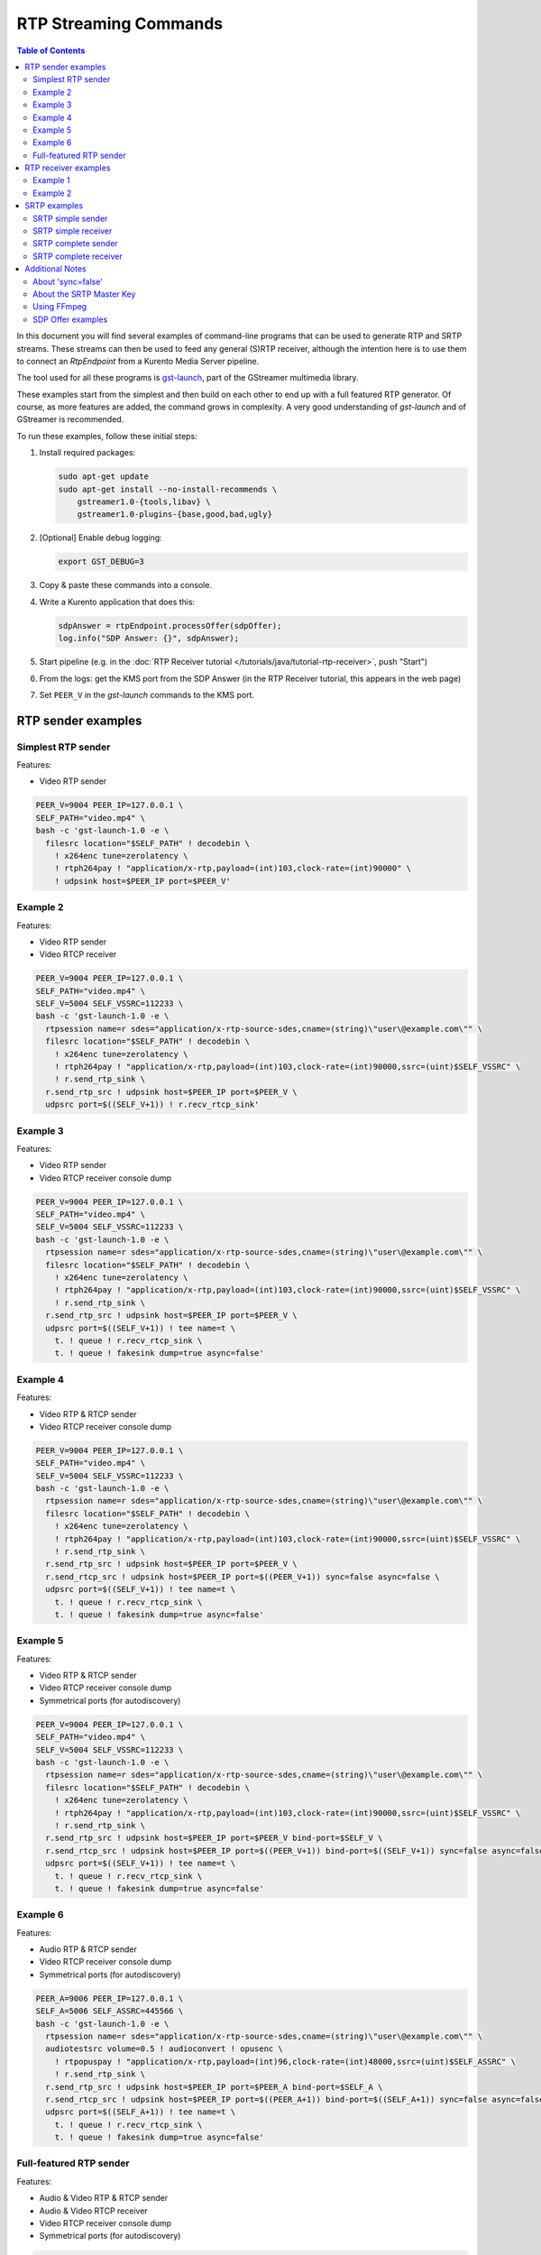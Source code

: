 ======================
RTP Streaming Commands
======================

.. contents:: Table of Contents

In this document you will find several examples of command-line programs that can be used to generate RTP and SRTP streams. These streams can then be used to feed any general (S)RTP receiver, although the intention here is to use them to connect an *RtpEndpoint* from a Kurento Media Server pipeline.

The tool used for all these programs is `gst-launch <https://gstreamer.freedesktop.org/documentation/tools/gst-launch.html>`__, part of the GStreamer multimedia library.

These examples start from the simplest and then build on each other to end up with a full featured RTP generator. Of course, as more features are added, the command grows in complexity. A very good understanding of *gst-launch* and of GStreamer is recommended.

To run these examples, follow these initial steps:

1. Install required packages:

   .. code-block:: text

      sudo apt-get update
      sudo apt-get install --no-install-recommends \
          gstreamer1.0-{tools,libav} \
          gstreamer1.0-plugins-{base,good,bad,ugly}

2. [Optional] Enable debug logging:

   .. code-block:: text

      export GST_DEBUG=3

3. Copy & paste these commands into a console.

4. Write a Kurento application that does this:

   .. code-block:: text

      sdpAnswer = rtpEndpoint.processOffer(sdpOffer);
      log.info("SDP Answer: {}", sdpAnswer);

5. Start pipeline (e.g. in the :doc:`RTP Receiver tutorial </tutorials/java/tutorial-rtp-receiver>`, push "Start")
6. From the logs: get the KMS port from the SDP Answer (in the RTP Receiver tutorial, this appears in the web page)
7. Set ``PEER_V`` in the *gst-launch* commands to the KMS port.



RTP sender examples
===================

Simplest RTP sender
-------------------

Features:

- Video RTP sender

.. code-block:: text

    PEER_V=9004 PEER_IP=127.0.0.1 \
    SELF_PATH="video.mp4" \
    bash -c 'gst-launch-1.0 -e \
      filesrc location="$SELF_PATH" ! decodebin \
        ! x264enc tune=zerolatency \
        ! rtph264pay ! "application/x-rtp,payload=(int)103,clock-rate=(int)90000" \
        ! udpsink host=$PEER_IP port=$PEER_V'



Example 2
---------

Features:

- Video RTP sender
- Video RTCP receiver

.. code-block:: text

    PEER_V=9004 PEER_IP=127.0.0.1 \
    SELF_PATH="video.mp4" \
    SELF_V=5004 SELF_VSSRC=112233 \
    bash -c 'gst-launch-1.0 -e \
      rtpsession name=r sdes="application/x-rtp-source-sdes,cname=(string)\"user\@example.com\"" \
      filesrc location="$SELF_PATH" ! decodebin \
        ! x264enc tune=zerolatency \
        ! rtph264pay ! "application/x-rtp,payload=(int)103,clock-rate=(int)90000,ssrc=(uint)$SELF_VSSRC" \
        ! r.send_rtp_sink \
      r.send_rtp_src ! udpsink host=$PEER_IP port=$PEER_V \
      udpsrc port=$((SELF_V+1)) ! r.recv_rtcp_sink'



Example 3
---------

Features:

- Video RTP sender
- Video RTCP receiver console dump

.. code-block:: text

    PEER_V=9004 PEER_IP=127.0.0.1 \
    SELF_PATH="video.mp4" \
    SELF_V=5004 SELF_VSSRC=112233 \
    bash -c 'gst-launch-1.0 -e \
      rtpsession name=r sdes="application/x-rtp-source-sdes,cname=(string)\"user\@example.com\"" \
      filesrc location="$SELF_PATH" ! decodebin \
        ! x264enc tune=zerolatency \
        ! rtph264pay ! "application/x-rtp,payload=(int)103,clock-rate=(int)90000,ssrc=(uint)$SELF_VSSRC" \
        ! r.send_rtp_sink \
      r.send_rtp_src ! udpsink host=$PEER_IP port=$PEER_V \
      udpsrc port=$((SELF_V+1)) ! tee name=t \
        t. ! queue ! r.recv_rtcp_sink \
        t. ! queue ! fakesink dump=true async=false'



Example 4
---------

Features:

- Video RTP & RTCP sender
- Video RTCP receiver console dump

.. code-block:: text

    PEER_V=9004 PEER_IP=127.0.0.1 \
    SELF_PATH="video.mp4" \
    SELF_V=5004 SELF_VSSRC=112233 \
    bash -c 'gst-launch-1.0 -e \
      rtpsession name=r sdes="application/x-rtp-source-sdes,cname=(string)\"user\@example.com\"" \
      filesrc location="$SELF_PATH" ! decodebin \
        ! x264enc tune=zerolatency \
        ! rtph264pay ! "application/x-rtp,payload=(int)103,clock-rate=(int)90000,ssrc=(uint)$SELF_VSSRC" \
        ! r.send_rtp_sink \
      r.send_rtp_src ! udpsink host=$PEER_IP port=$PEER_V \
      r.send_rtcp_src ! udpsink host=$PEER_IP port=$((PEER_V+1)) sync=false async=false \
      udpsrc port=$((SELF_V+1)) ! tee name=t \
        t. ! queue ! r.recv_rtcp_sink \
        t. ! queue ! fakesink dump=true async=false'



Example 5
---------

Features:

- Video RTP & RTCP sender
- Video RTCP receiver console dump
- Symmetrical ports (for autodiscovery)

.. code-block:: text

    PEER_V=9004 PEER_IP=127.0.0.1 \
    SELF_PATH="video.mp4" \
    SELF_V=5004 SELF_VSSRC=112233 \
    bash -c 'gst-launch-1.0 -e \
      rtpsession name=r sdes="application/x-rtp-source-sdes,cname=(string)\"user\@example.com\"" \
      filesrc location="$SELF_PATH" ! decodebin \
        ! x264enc tune=zerolatency \
        ! rtph264pay ! "application/x-rtp,payload=(int)103,clock-rate=(int)90000,ssrc=(uint)$SELF_VSSRC" \
        ! r.send_rtp_sink \
      r.send_rtp_src ! udpsink host=$PEER_IP port=$PEER_V bind-port=$SELF_V \
      r.send_rtcp_src ! udpsink host=$PEER_IP port=$((PEER_V+1)) bind-port=$((SELF_V+1)) sync=false async=false \
      udpsrc port=$((SELF_V+1)) ! tee name=t \
        t. ! queue ! r.recv_rtcp_sink \
        t. ! queue ! fakesink dump=true async=false'



Example 6
---------

Features:

- Audio RTP & RTCP sender
- Video RTCP receiver console dump
- Symmetrical ports (for autodiscovery)

.. code-block:: text

    PEER_A=9006 PEER_IP=127.0.0.1 \
    SELF_A=5006 SELF_ASSRC=445566 \
    bash -c 'gst-launch-1.0 -e \
      rtpsession name=r sdes="application/x-rtp-source-sdes,cname=(string)\"user\@example.com\"" \
      audiotestsrc volume=0.5 ! audioconvert ! opusenc \
        ! rtpopuspay ! "application/x-rtp,payload=(int)96,clock-rate=(int)48000,ssrc=(uint)$SELF_ASSRC" \
        ! r.send_rtp_sink \
      r.send_rtp_src ! udpsink host=$PEER_IP port=$PEER_A bind-port=$SELF_A \
      r.send_rtcp_src ! udpsink host=$PEER_IP port=$((PEER_A+1)) bind-port=$((SELF_A+1)) sync=false async=false \
      udpsrc port=$((SELF_A+1)) ! tee name=t \
        t. ! queue ! r.recv_rtcp_sink \
        t. ! queue ! fakesink dump=true async=false'



Full-featured RTP sender
------------------------

Features:

- Audio & Video RTP & RTCP sender
- Audio & Video RTCP receiver
- Video RTCP receiver console dump
- Symmetrical ports (for autodiscovery)

.. code-block:: text

    PEER_A=9006 PEER_V=9004 PEER_IP=127.0.0.1 \
    SELF_PATH="video.mp4" \
    SELF_A=5006 SELF_ASSRC=445566 \
    SELF_V=5004 SELF_VSSRC=112233 \
    bash -c 'gst-launch-1.0 -e \
      rtpbin name=r sdes="application/x-rtp-source-sdes,cname=(string)\"user\@example.com\"" \
      filesrc location="$SELF_PATH" ! decodebin name=d \
      d. ! queue ! audioconvert ! opusenc \
        ! rtpopuspay ! "application/x-rtp,payload=(int)96,clock-rate=(int)48000,ssrc=(uint)$SELF_ASSRC" \
        ! r.send_rtp_sink_0 \
      d. ! queue ! videoconvert ! x264enc tune=zerolatency \
        ! rtph264pay ! "application/x-rtp,payload=(int)103,clock-rate=(int)90000,ssrc=(uint)$SELF_VSSRC" \
        ! r.send_rtp_sink_1 \
      r.send_rtp_src_0 ! udpsink host=$PEER_IP port=$PEER_A bind-port=$SELF_A \
      r.send_rtcp_src_0 ! udpsink host=$PEER_IP port=$((PEER_A+1)) bind-port=$((SELF_A+1)) sync=false async=false \
      udpsrc port=$((SELF_A+1)) ! r.recv_rtcp_sink_0 \
      r.send_rtp_src_1 ! udpsink host=$PEER_IP port=$PEER_V bind-port=$SELF_V \
      r.send_rtcp_src_1 ! udpsink host=$PEER_IP port=$((PEER_V+1)) bind-port=$((SELF_V+1)) sync=false async=false \
      udpsrc port=$((SELF_V+1)) ! tee name=t \
        t. ! queue ! r.recv_rtcp_sink_1 \
        t. ! queue ! fakesink dump=true async=false'



RTP receiver examples
=====================

Example 1
---------

Features:

- Video RTP & RTCP receiver
- RTCP sender

.. code-block:: text

    PEER_V=5004 PEER_IP=127.0.0.1 \
    SELF_V=9004 \
    CAPS_V="media=(string)video,clock-rate=(int)90000,encoding-name=(string)H264,payload=(int)103" \
    bash -c 'gst-launch-1.0 -e \
      rtpsession name=r sdes="application/x-rtp-source-sdes,cname=(string)\"user\@example.com\"" \
      udpsrc port=$SELF_V ! "application/x-rtp,$CAPS_V" ! r.recv_rtp_sink \
        r.recv_rtp_src ! rtph264depay ! decodebin ! autovideosink \
      udpsrc port=$((SELF_V+1)) ! r.recv_rtcp_sink \
      r.send_rtcp_src ! udpsink host=$PEER_IP port=$((PEER_V+1)) sync=false async=false'

.. note::

   RtpSession is used to handle RTCP, and it needs explicit video caps.



Example 2
---------

Features:

- Audio & Video RTP & RTCP receiver
- Video RTCP receiver console dump
- Audio & Video RTCP sender
- Symmetrical ports (for autodiscovery)

.. code-block:: text

    PEER_A=5006 PEER_ASSRC=445566 PEER_V=5004 PEER_VSSRC=112233 PEER_IP=127.0.0.1 \
    SELF_A=9006 SELF_V=9004 \
    CAPS_A="media=(string)audio,clock-rate=(int)48000,encoding-name=(string)OPUS,payload=(int)96" \
    CAPS_V="media=(string)video,clock-rate=(int)90000,encoding-name=(string)H264,payload=(int)103" \
    bash -c 'gst-launch-1.0 -e \
      rtpbin name=r sdes="application/x-rtp-source-sdes,cname=(string)\"user\@example.com\"" \
      udpsrc port=$SELF_A ! "application/x-rtp,$CAPS_A" ! r.recv_rtp_sink_0 \
        r.recv_rtp_src_0_${PEER_ASSRC}_96 ! rtpopusdepay ! decodebin ! autoaudiosink \
      udpsrc port=$((SELF_A+1)) ! r.recv_rtcp_sink_0 \
      r.send_rtcp_src_0 ! udpsink host=$PEER_IP port=$((PEER_A+1)) bind-port=$((SELF_A+1)) sync=false async=false \
      udpsrc port=$SELF_V ! "application/x-rtp,$CAPS_V" ! r.recv_rtp_sink_1 \
        r.recv_rtp_src_1_${PEER_VSSRC}_103 ! rtph264depay ! decodebin ! autovideosink \
      udpsrc port=$((SELF_V+1)) ! tee name=t \
        t. ! queue ! r.recv_rtcp_sink_1 \
        t. ! queue ! fakesink dump=true async=false \
      r.send_rtcp_src_1 ! udpsink host=$PEER_IP port=$((PEER_V+1)) bind-port=$((SELF_V+1)) sync=false async=false'



SRTP examples
=============

For the SRTP examples, you need to install the Kurento's fork of GStreamer:

.. code-block:: text

   sudo apt-get update
   sudo apt-get install --no-install-recommends \
       gstreamer1.5-{tools,libav} \
       gstreamer1.5-plugins-{base,good,bad,ugly}



SRTP simple sender
------------------

Features:

- Video SRTP sender

.. code-block:: text

    PEER_V=9004 PEER_IP=127.0.0.1 \
    SELF_PATH="$HOME/videos/bbb" \
    SELF_VSSRC=112233 \
    SELF_KEY="4142434445464748494A4B4C4D4E4F505152535455565758595A31323334" \
    bash -c 'gst-launch-1.5 -e \
      filesrc location="$SELF_PATH" ! decodebin \
        ! x264enc tune=zerolatency \
        ! rtph264pay ! "application/x-rtp,payload=(int)103,ssrc=(uint)$SELF_VSSRC" \
        ! srtpenc key="$SELF_KEY" \
          rtp-cipher="aes-128-icm" rtp-auth="hmac-sha1-80" \
          rtcp-cipher="aes-128-icm" rtcp-auth="hmac-sha1-80" \
        ! udpsink host=$PEER_IP port=$PEER_V'



SRTP simple receiver
--------------------

Features:

- Video SRTP receiver

.. code-block:: text

    PEER_VSSRC=112233 \
    PEER_KEY="4142434445464748494A4B4C4D4E4F505152535455565758595A31323334" \
    SELF_V=9004 \
    SRTP_CAPS="payload=(int)103,ssrc=(uint)$PEER_VSSRC,roc=(uint)0, \
        srtp-key=(buffer)$PEER_KEY, \
        srtp-cipher=(string)aes-128-icm,srtp-auth=(string)hmac-sha1-80, \
        srtcp-cipher=(string)aes-128-icm,srtcp-auth=(string)hmac-sha1-80" \
    bash -c 'gst-launch-1.5 -e \
      udpsrc port=$SELF_V ! "application/x-srtp,$SRTP_CAPS" ! srtpdec \
      ! rtph264depay ! decodebin ! autovideosink'

.. note::

   No RtpSession is used to handle RTCP, so no need for explicit video caps.



SRTP complete sender
--------------------

Features:

- Video SRTP & SRTCP sender
- SRTCP receiver console dump

.. code-block:: text

    PEER_V=9004 PEER_VSSRC=332211 PEER_IP=127.0.0.1 \
    PEER_KEY="343332315A595857565554535251504F4E4D4C4B4A494847464544434241" \
    SELF_PATH="$HOME/videos/bbb" \
    SELF_V=5004 SELF_VSSRC=112233 \
    SELF_KEY="4142434445464748494A4B4C4D4E4F505152535455565758595A31323334" \
    SRTP_CAPS="payload=(int)103,ssrc=(uint)$PEER_VSSRC,roc=(uint)0, \
        srtp-key=(buffer)$PEER_KEY, \
        srtp-cipher=(string)aes-128-icm,srtp-auth=(string)hmac-sha1-80, \
        srtcp-cipher=(string)aes-128-icm,srtcp-auth=(string)hmac-sha1-80" \
    bash -c 'gst-launch-1.5 -e \
      rtpsession name=r sdes="application/x-rtp-source-sdes,cname=(string)\"user\@example.com\"" \
      srtpenc name=e key="$SELF_KEY" \
        rtp-cipher="aes-128-icm" rtp-auth="hmac-sha1-80" \
        rtcp-cipher="aes-128-icm" rtcp-auth="hmac-sha1-80" \
      srtpdec name=d \
      filesrc location="$SELF_PATH" ! decodebin \
        ! x264enc tune=zerolatency \
        ! rtph264pay ! "application/x-rtp,payload=(int)103,ssrc=(uint)$SELF_VSSRC" \
        ! r.send_rtp_sink \
      r.send_rtp_src ! e.rtp_sink_0 \
        e.rtp_src_0 ! udpsink host=$PEER_IP port=$PEER_V \
      r.send_rtcp_src ! e.rtcp_sink_0 \
        e.rtcp_src_0 ! udpsink host=$PEER_IP port=$((PEER_V+1)) sync=false async=false \
      udpsrc port=$((SELF_V+1)) ! "application/x-srtcp,$SRTP_CAPS" ! d.rtcp_sink \
        d.rtcp_src ! tee name=t \
        t. ! queue ! r.recv_rtcp_sink \
        t. ! queue ! fakesink dump=true async=false'



SRTP complete receiver
----------------------

Features:

- Video SRTP & SRTCP receiver
- SRTCP sender

.. code-block:: text

    PEER_V=5004 PEER_VSSRC=112233 PEER_IP=127.0.0.1 \
    PEER_KEY="4142434445464748494A4B4C4D4E4F505152535455565758595A31323334" \
    SELF_V=9004 SELF_VSSRC=332211 \
    SELF_KEY="343332315A595857565554535251504F4E4D4C4B4A494847464544434241" \
    SRTP_CAPS="payload=(int)103,ssrc=(uint)$PEER_VSSRC,roc=(uint)0, \
        srtp-key=(buffer)$PEER_KEY, \
        srtp-cipher=(string)aes-128-icm,srtp-auth=(string)hmac-sha1-80, \
        srtcp-cipher=(string)aes-128-icm,srtcp-auth=(string)hmac-sha1-80" \
    CAPS_V="media=(string)video,clock-rate=(int)90000,encoding-name=(string)H264,payload=(int)103" \
    bash -c 'gst-launch-1.5 -e \
      rtpsession name=r sdes="application/x-rtp-source-sdes,cname=(string)\"recv\@example.com\"" \
      srtpenc name=e key="$SELF_KEY" \
        rtp-cipher="aes-128-icm" rtp-auth="hmac-sha1-80" \
        rtcp-cipher="aes-128-icm" rtcp-auth="hmac-sha1-80" \
      srtpdec name=d \
      udpsrc port=$SELF_V ! "application/x-srtp,$SRTP_CAPS" ! d.rtp_sink \
        d.rtp_src ! "application/x-rtp,$CAPS_V" ! r.recv_rtp_sink \
        r.recv_rtp_src ! rtph264depay ! decodebin ! autovideosink \
      udpsrc port=$((SELF_V+1)) ! "application/x-srtcp,$SRTP_CAPS" ! d.rtcp_sink \
        d.rtcp_src ! r.recv_rtcp_sink \
      fakesrc num-buffers=-1 sizetype=2 \
        ! "application/x-rtp,payload=(int)103,ssrc=(uint)$SELF_VSSRC" ! r.send_rtp_sink \
        r.send_rtp_src ! fakesink async=false \
      r.send_rtcp_src ! e.rtcp_sink_0 \
        e.rtcp_src_0 ! udpsink host=$PEER_IP port=$((PEER_V+1)) sync=false async=false'

.. note::

   ``fakesrc`` is used to force ``rtpsession`` to use the desired SSRC.



Additional Notes
================

These are some random and unstructured notes that don't have the same level of detail as the previous section. They are here just as a way of taking note of alternative methods or useful bits of information, but don't expect that any command from this section works at all.



About 'sync=false'
------------------

https://gstreamer.freedesktop.org/documentation/design/latency.html

Pipeline initialization is done with 3 state changes:
- NULL→READY: Underlying devices are probed to ensure they can be accessed.
- READY→PAUSED: Preroll is done, which means that an initial frame is brought from the sources and set into the sinks of the pipeline.
- PAUSED→PLAYING: Sources start generating frames, and sinks start receiving and processing them.

The "sync" property indicates whether the element is Live (sync=true) or Non-Live (sync=false).
- Live elements are synchronized against the clock, and only process data according to the established rate. The timestamps of the incoming buffers will be used to schedule the exact render time of its contents.
- Non-Live elements do not synchronize with any clock, and process data as fast as possible. The pipeline will ignore the timestamps of the video frames and it will play them as they arrive, ignoring all timing information. Note that setting "sync=false" is almost never a solution when timing-related problems occur.

The "async" property enables (async=true) or disables (async=false) the Preroll feature.
- Live sources cannot produce an initial frame until they are set to PLAYING state, so Preroll cannot be done with them on PAUSE state. If Prerolling is enabled in a Live sink, it will be set on hold waiting for that initial frame to arrive, and only then they will be able to complete the Preroll and start playing.
- Non-Live sources should be able to produce an initial frame before reaching the PLAYING state, allowing their downstream sinks to Preroll as soon as the PAUSED state is set.

For example, a video camera or an output window/screen would be Live elements; a local file would be a Non-Live element.

Since RTCP packets from the sender should be sent as soon as possible and do not participate in preroll, ``sync=false`` and ``async=false`` are configured on *udpsink*.

See: https://gstreamer.freedesktop.org/data/doc/gstreamer/head/gst-plugins-good-plugins/html/gst-plugins-good-plugins-rtpbin.html



About the SRTP Master Key
-------------------------

The SRTP Master Key is the concatenation of (key, salt). With *AES_CM_128* + *HMAC_SHA1_80*, Master Key is 30 bytes: 16 bytes key + 14 bytes salt.

Key formats:

- GStreamer (*gst-launch*): Hexadecimal.
- Kurento (*RtpEndpoint*): Plain text.
- SDP Offer/Answer: Base64.

Use this website to convert between formats: http://tomeko.net/online_tools/hex_to_base64.php

Encryption key used by the **sender** examples:

- ASCII: ``ABCDEFGHIJKLMNOPQRSTUVWXYZ1234``.
- In Hex: ``4142434445464748494A4B4C4D4E4F505152535455565758595A31323334``.
- In Base64: ``QUJDREVGR0hJSktMTU5PUFFSU1RVVldYWVoxMjM0``.

Encryption key used by the **receiver** examples:

- ASCII: ``4321ZYXWVUTSRQPONMLKJIHGFEDCBA``.
- In Hex: ``343332315A595857565554535251504F4E4D4C4B4A494847464544434241``.
- In Base64: ``NDMyMVpZWFdWVVRTUlFQT05NTEtKSUhHRkVEQ0JB``.



Using FFmpeg
------------

It should be possible to use FFmpeg to send or receive RTP streams; just make sure that all stream details match between the SDP negotiation and the actual encoded stream. For example: reception ports, Payload Type, encoding settings, etc.

This command is a good starting point to send RTP:

.. code-block:: text

   ffmpeg -re -i "video.mp4" -c:v libx264 -tune zerolatency -payload_type 103 \
     -an -f rtp rtp://IP:PORT

Note that Payload Type is **103** in these and all other examples, because that's the number used in the SDP Offer sent to the *RtpEndpoint* in Kurento. You could use any other number, just make sure that it gets used consistently in both SDP Offer and RTP sender program.



SDP Offer examples
------------------

Some examples of the SDP Offer that should be sent to Kurento's *RtpEndpoint* to configure it with needed parameters for the RTP sender examples shown in this page:


**Audio & Video RTP & RTCP sender**

A basic SDP message that describes a simple Audio + Video RTP stream.

.. code-block:: text

    v=0
    o=- 0 0 IN IP4 127.0.0.1
    s=-
    c=IN IP4 127.0.0.1
    t=0 0
    m=audio 5006 RTP/AVP 96
    a=rtpmap:96 opus/48000/2
    a=sendonly
    a=ssrc:445566 cname:user@example.com
    m=video 5004 RTP/AVP 103
    a=rtpmap:103 H264/90000
    a=sendonly
    a=ssrc:112233 cname:user@example.com


Some modifications that would be done for KMS:

- Add support for :doc:`REMB Congestion Control </knowledge/congestion_rmcat>`.
- Add symmetrical ports (for :ref:`Port Autodiscovery <features-comedia>`).

.. code-block:: text

    v=0
    o=- 0 0 IN IP4 127.0.0.1
    s=-
    c=IN IP4 127.0.0.1
    t=0 0
    m=audio 5006 RTP/AVP 96
    a=rtpmap:96 opus/48000/2
    a=sendonly
    a=direction:active
    a=ssrc:445566 cname:user@example.com
    m=video 5004 RTP/AVPF 103
    a=rtpmap:103 H264/90000
    a=rtcp-fb:103 goog-remb
    a=sendonly
    a=direction:active
    a=ssrc:112233 cname:user@example.com
